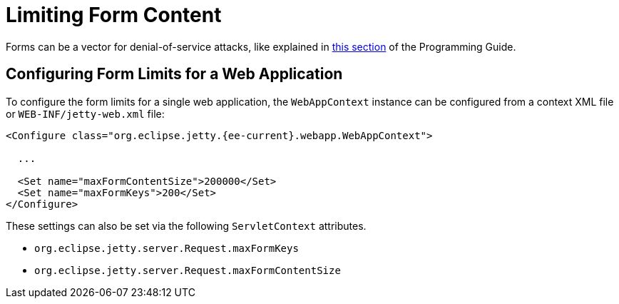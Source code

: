 //
// ========================================================================
// Copyright (c) 1995 Mort Bay Consulting Pty Ltd and others.
//
// This program and the accompanying materials are made available under the
// terms of the Eclipse Public License v. 2.0 which is available at
// https://www.eclipse.org/legal/epl-2.0, or the Apache License, Version 2.0
// which is available at https://www.apache.org/licenses/LICENSE-2.0.
//
// SPDX-License-Identifier: EPL-2.0 OR Apache-2.0
// ========================================================================
//

[[limit-form-content]]
= Limiting Form Content

Forms can be a vector for denial-of-service attacks, like explained in xref:programming-guide:security/configuring-form-size.adoc[this section] of the Programming Guide.

== Configuring Form Limits for a Web Application

To configure the form limits for a single web application, the `WebAppContext` instance can be configured from a context XML file or `WEB-INF/jetty-web.xml` file:

[,xml,subs=attributes+]
----
<Configure class="org.eclipse.jetty.{ee-current}.webapp.WebAppContext">

  ...

  <Set name="maxFormContentSize">200000</Set>
  <Set name="maxFormKeys">200</Set>
</Configure>

----

These settings can also be set via the following `ServletContext` attributes.

- `org.eclipse.jetty.server.Request.maxFormKeys`
- `org.eclipse.jetty.server.Request.maxFormContentSize`
